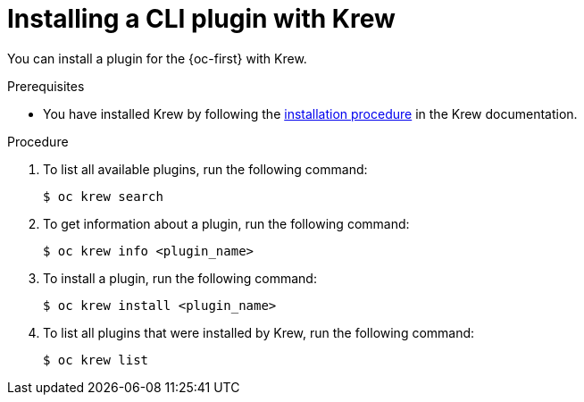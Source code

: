 // Module included in the following assemblies:
//
// * cli_reference/openshift_cli/installing-cli-plugins-krew.adoc

:_content-type: PROCEDURE
[id="cli-krew-install-plugin_{context}"]
= Installing a CLI plugin with Krew

You can install a plugin for the {oc-first} with Krew.

.Prerequisites

* You have installed Krew by following the link:https://krew.sigs.k8s.io/docs/user-guide/setup/install/[installation procedure] in the Krew documentation.

.Procedure

. To list all available plugins, run the following command:
+
[source,terminal]
----
$ oc krew search
----

. To get information about a plugin, run the following command:
+
[source,terminal]
----
$ oc krew info <plugin_name>
----

. To install a plugin, run the following command:
+
[source,terminal]
----
$ oc krew install <plugin_name>
----

. To list all plugins that were installed by Krew, run the following command:
+
[source,terminal]
----
$ oc krew list
----

